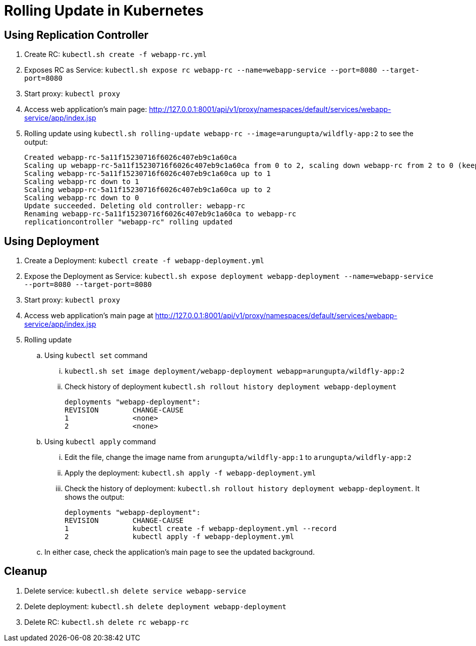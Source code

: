 = Rolling Update in Kubernetes

== Using Replication Controller

. Create RC: `kubectl.sh create -f webapp-rc.yml`
. Exposes RC as Service: `kubectl.sh expose rc webapp-rc --name=webapp-service --port=8080 --target-port=8080`
. Start proxy: `kubectl proxy`
. Access web application's main page: http://127.0.0.1:8001/api/v1/proxy/namespaces/default/services/webapp-service/app/index.jsp
. Rolling update using `kubectl.sh rolling-update webapp-rc --image=arungupta/wildfly-app:2` to see the output:
+
```
Created webapp-rc-5a11f15230716f6026c407eb9c1a60ca
Scaling up webapp-rc-5a11f15230716f6026c407eb9c1a60ca from 0 to 2, scaling down webapp-rc from 2 to 0 (keep 2 pods available, don't exceed 3 pods)
Scaling webapp-rc-5a11f15230716f6026c407eb9c1a60ca up to 1
Scaling webapp-rc down to 1
Scaling webapp-rc-5a11f15230716f6026c407eb9c1a60ca up to 2
Scaling webapp-rc down to 0
Update succeeded. Deleting old controller: webapp-rc
Renaming webapp-rc-5a11f15230716f6026c407eb9c1a60ca to webapp-rc
replicationcontroller "webapp-rc" rolling updated
```

== Using Deployment

. Create a Deployment: `kubectl create -f webapp-deployment.yml`
. Expose the Deployment as Service: `kubectl.sh expose deployment webapp-deployment --name=webapp-service --port=8080 --target-port=8080`
. Start proxy: `kubectl proxy`
. Access web application's main page at http://127.0.0.1:8001/api/v1/proxy/namespaces/default/services/webapp-service/app/index.jsp
. Rolling update
.. Using `kubectl set` command
... `kubectl.sh set image deployment/webapp-deployment webapp=arungupta/wildfly-app:2`
... Check history of deployment `kubectl.sh rollout history deployment webapp-deployment`
+
```
deployments "webapp-deployment":
REVISION	CHANGE-CAUSE
1		<none>
2		<none>
```
.. Using `kubectl apply` command
... Edit the file, change the image name from `arungupta/wildfly-app:1` to `arungupta/wildfly-app:2`
... Apply the deployment: `kubectl.sh apply -f webapp-deployment.yml`
... Check the history of deployment: `kubectl.sh rollout history deployment webapp-deployment`. It shows the output:
+
```
deployments "webapp-deployment":
REVISION	CHANGE-CAUSE
1		kubectl create -f webapp-deployment.yml --record
2		kubectl apply -f webapp-deployment.yml
```
.. In either case, check the application's main page to see the updated background.

== Cleanup

. Delete service: `kubectl.sh delete service webapp-service`
. Delete deployment: `kubectl.sh delete deployment webapp-deployment`
. Delete RC: `kubectl.sh delete rc webapp-rc`